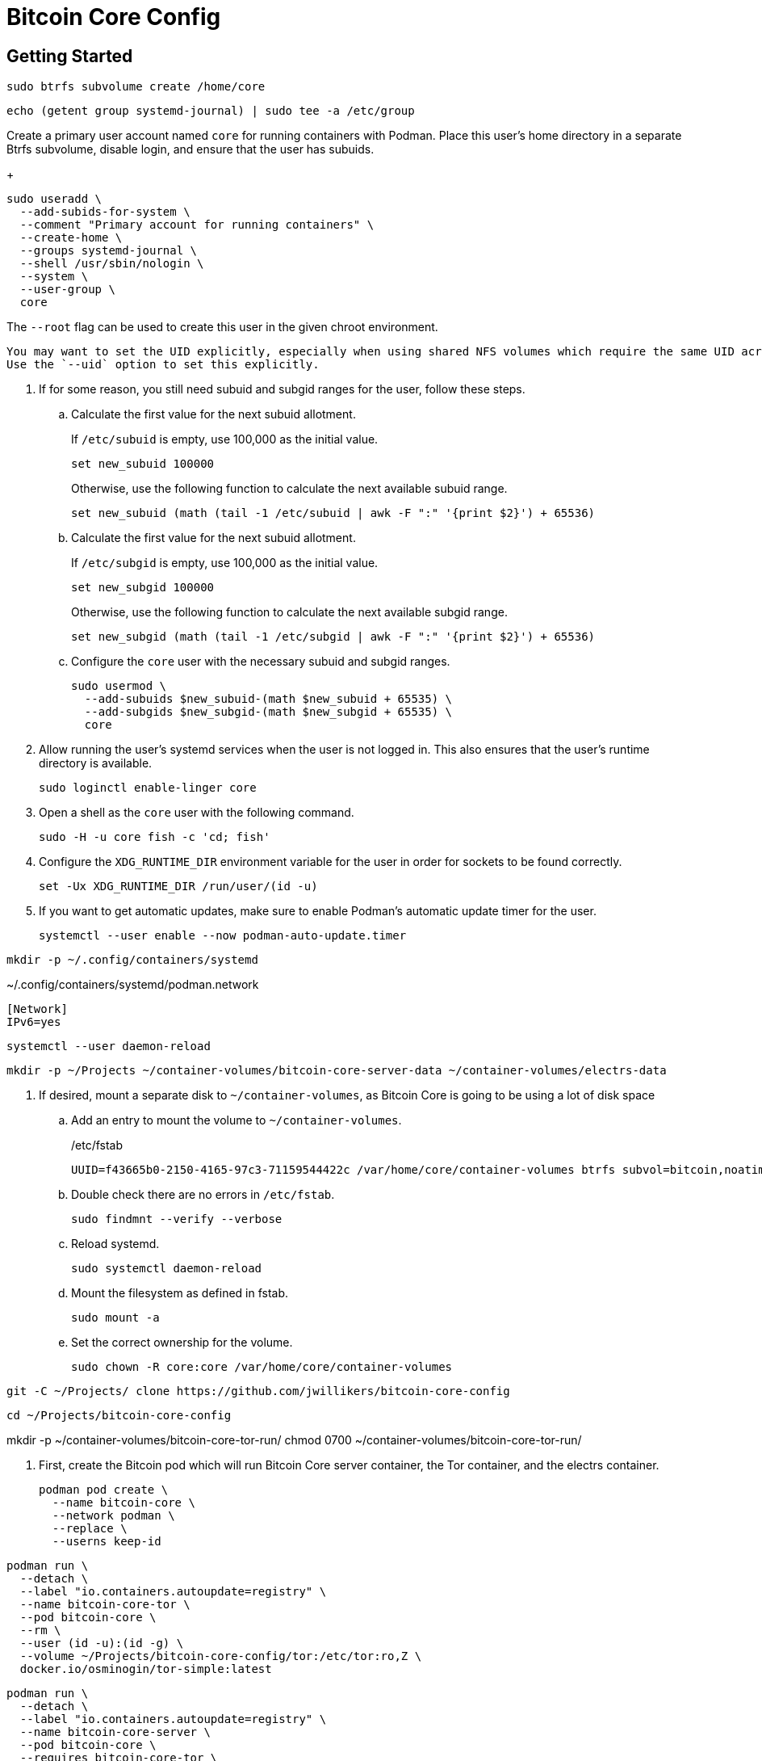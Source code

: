 = Bitcoin Core Config
:experimental:

== Getting Started

[,sh]
----
sudo btrfs subvolume create /home/core
----

[,sh]
----
echo (getent group systemd-journal) | sudo tee -a /etc/group
----

Create a primary user account named `core` for running containers with Podman.
Place this user's home directory in a separate Btrfs subvolume, disable login, and ensure that the user has subuids.
+
--
[,sh]
----
sudo useradd \
  --add-subids-for-system \
  --comment "Primary account for running containers" \
  --create-home \
  --groups systemd-journal \
  --shell /usr/sbin/nologin \
  --system \
  --user-group \
  core
----

The `--root` flag can be used to create this user in the given chroot environment.

[NOTE]
----
You may want to set the UID explicitly, especially when using shared NFS volumes which require the same UID across different machines.
Use the `--uid` option to set this explicitly.
----
--

. If for some reason, you still need subuid and subgid ranges for the user, follow these steps.

.. Calculate the first value for the next subuid allotment.
+
--
If `/etc/subuid` is empty, use 100,000 as the initial value.

[,sh]
----
set new_subuid 100000
----

Otherwise, use the following function to calculate the next available subuid range.

[,sh]
----
set new_subuid (math (tail -1 /etc/subuid | awk -F ":" '{print $2}') + 65536)
----
--

.. Calculate the first value for the next subuid allotment.
+
--
If `/etc/subgid` is empty, use 100,000 as the initial value.

[,sh]
----
set new_subgid 100000
----

Otherwise, use the following function to calculate the next available subgid range.

[,sh]
----
set new_subgid (math (tail -1 /etc/subgid | awk -F ":" '{print $2}') + 65536)
----
--
 
.. Configure the `core` user with the necessary subuid and subgid ranges.
+
[,sh]
----
sudo usermod \
  --add-subuids $new_subuid-(math $new_subuid + 65535) \
  --add-subgids $new_subgid-(math $new_subgid + 65535) \
  core
----

. Allow running the user's systemd services when the user is not logged in. 
This also ensures that the user's runtime directory is available.
+
[,sh]
----
sudo loginctl enable-linger core
----

. Open a shell as the `core` user with the following command.
+
[,sh]
----
sudo -H -u core fish -c 'cd; fish'
----

. Configure the `XDG_RUNTIME_DIR` environment variable for the user in order for sockets to be found correctly.
+
[,sh]
----
set -Ux XDG_RUNTIME_DIR /run/user/(id -u)
----

. If you want to get automatic updates, make sure to enable Podman's automatic update timer for the user.
+
[,sh]
----
systemctl --user enable --now podman-auto-update.timer
----

[,sh]
----
mkdir -p ~/.config/containers/systemd
----

.~/.config/containers/systemd/podman.network
[,systemd]
----
[Network]
IPv6=yes
----

[,sh]
----
systemctl --user daemon-reload
----

[,sh]
----
mkdir -p ~/Projects ~/container-volumes/bitcoin-core-server-data ~/container-volumes/electrs-data
----

. If desired, mount a separate disk to `~/container-volumes`, as Bitcoin Core is going to be using a lot of disk space
+
.. Add an entry to mount the volume to `~/container-volumes`.
+
./etc/fstab
[,fstab]
----
UUID=f43665b0-2150-4165-97c3-71159544422c /var/home/core/container-volumes btrfs subvol=bitcoin,noatime,autodefrag,commit=120,compress=zstd:1,x-systemd.device-timeout=0 0 0
----

.. Double check there are no errors in `/etc/fstab`.
+
[,sh]
----
sudo findmnt --verify --verbose
----

.. Reload systemd.
+
[,sh]
----
sudo systemctl daemon-reload
----

.. Mount the filesystem as defined in fstab.
+
[,sh]
----
sudo mount -a
----

.. Set the correct ownership for the volume.
+
[,sh]
----
sudo chown -R core:core /var/home/core/container-volumes
----

[,sh]
----
git -C ~/Projects/ clone https://github.com/jwillikers/bitcoin-core-config
----

[,sh]
----
cd ~/Projects/bitcoin-core-config
----

mkdir -p ~/container-volumes/bitcoin-core-tor-run/
chmod 0700 ~/container-volumes/bitcoin-core-tor-run/

. First, create the Bitcoin pod which will run Bitcoin Core server container, the Tor container, and the electrs container.
+
[,sh]
----
podman pod create \
  --name bitcoin-core \
  --network podman \
  --replace \
  --userns keep-id
----

[,sh]
----
podman run \
  --detach \
  --label "io.containers.autoupdate=registry" \
  --name bitcoin-core-tor \
  --pod bitcoin-core \
  --rm \
  --user (id -u):(id -g) \
  --volume ~/Projects/bitcoin-core-config/tor:/etc/tor:ro,Z \
  docker.io/osminogin/tor-simple:latest
----

[,sh]
----
podman run \
  --detach \
  --label "io.containers.autoupdate=registry" \
  --name bitcoin-core-server \
  --pod bitcoin-core \
  --requires bitcoin-core-tor \
  --rm \
  --user (id -u):(id -g) \
  --volume ~/container-volumes/bitcoin-core-server-data:/.bitcoin:z \
  --volume ~/Projects/bitcoin-core-config/bitcoin/bitcoin.conf:/.bitcoin/bitcoin.conf:ro,Z \
  --volume ~/Projects/bitcoin-core-config/bitcoin/bitcoin.conf.d:/.bitcoin/bitcoin.conf.d:ro,Z \
  docker.io/lncm/bitcoind:v25.1
----

[,sh]
----
git -C ~/Projects/ clone https://github.com/romanz/electrs
----

[,sh]
----
cd ~/Projects/electrs
----

[,sh]
----
git switch -c v0.10.0 v0.10.0
----

[,sh]
----
podman build -t electrs-app .
----

// todo Try using getumbrel/electrs instead

[,sh]
----
podman run \
    --detach \
    --label "io.containers.autoupdate=registry" \
    --name electrs \
    --pod bitcoin-core \
    --requires bitcoin-core-server \
    --rm \
    --user (id -u):(id -g) \
    --volume ~/container-volumes/bitcoin-core-server-data:/data/.bitcoin:ro,z \
    --volume ~/container-volumes/electrs-data:/data/db:Z \
    --volume ~/Projects/bitcoin-core-config/electrs/config.toml:/etc/electrs/config.toml:ro,Z \
    docker.io/getumbrel/electrs:v0.9.14
----
